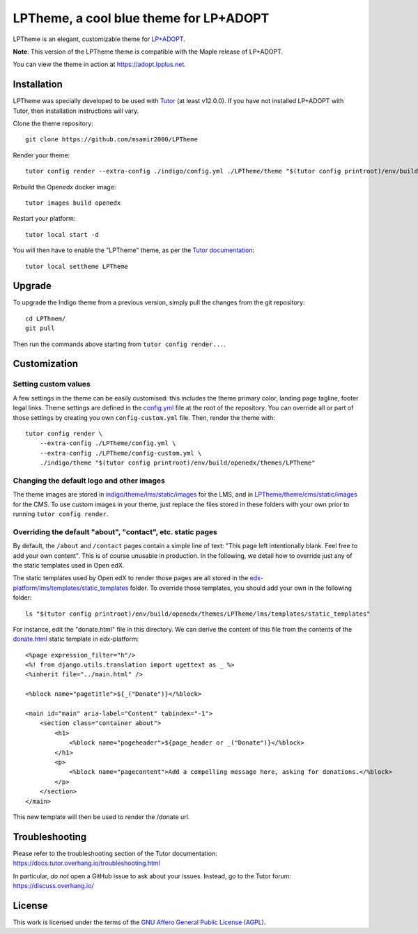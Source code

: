 LPTheme, a cool blue theme for LP+ADOPT
======================================

LPTheme is an elegant, customizable theme for `LP+ADOPT <https://adopt.lpplus.net>`__.

.. image:: ./screenshots/01-landing-page.png
    :alt: Platform landing page

**Note**: This version of the LPTheme theme is compatible with the Maple release of LP+ADOPT.

You can view the theme in action at https://adopt.lpplus.net.

Installation
------------

LPTheme was specially developed to be used with `Tutor <https://docs.overhang.io>`__ (at least v12.0.0). If you have not installed LP+ADOPT with Tutor, then installation instructions will vary.

Clone the theme repository::

    git clone https://github.com/msamir2000/LPTheme

Render your theme::

    tutor config render --extra-config ./indigo/config.yml ./LPTheme/theme "$(tutor config printroot)/env/build/openedx/themes/LPTheme"

Rebuild the Openedx docker image::

    tutor images build openedx

Restart your platform::

    tutor local start -d

You will then have to enable the "LPTheme" theme, as per the `Tutor documentation <https://docs.tutor.overhang.io/local.html#setting-a-new-theme>`__::

    tutor local settheme LPTheme

Upgrade
-------

To upgrade the Indigo theme from a previous version, simply pull the changes from the git repository::

    cd LPThmem/
    git pull

Then run the commands above starting from ``tutor config render...``.

Customization
-------------

Setting custom values
~~~~~~~~~~~~~~~~~~~~~

A few settings in the theme can be easily customised: this includes the theme primary color, landing page tagline, footer legal links. Theme settings are defined in the `config.yml <https://github.com/overhangio/indigo/blob/master/config.yml>`__ file at the root of the repository. You can override all or part of those settings by creating you own ``config-custom.yml`` file. Then, render the theme with::

    tutor config render \
        --extra-config ./LPTheme/config.yml \
        --extra-config ./LPTheme/config-custom.yml \
        ./indigo/theme "$(tutor config printroot)/env/build/openedx/themes/LPTheme"

Changing the default logo and other images
~~~~~~~~~~~~~~~~~~~~~~~~~~~~~~~~~~~~~~~~~~

The theme images are stored in `indigo/theme/lms/static/images <https://github.com/msamir2000/LPTheme/tree/master/theme/lms/static/images>`__ for the LMS, and in `LPTheme/theme/cms/static/images <https://github.com/msamir2000/LPTheme/tree/master/theme/cms/static/images>`__ for the CMS. To use custom images in your theme, just replace the files stored in these folders with your own prior to running ``tutor config render``.

Overriding the default "about", "contact", etc. static pages
~~~~~~~~~~~~~~~~~~~~~~~~~~~~~~~~~~~~~~~~~~~~~~~~~~~~~~~~~~~~

By default, the ``/about`` and ``/contact`` pages contain a simple line of text: "This page left intentionally blank. Feel free to add your own content". This is of course unusable in production. In the following, we detail how to override just any of the static templates used in Open edX.

The static templates used by Open edX to render those pages are all stored in the `edx-platform/lms/templates/static_templates <https://github.com/edx/edx-platform/tree/open-release/lilac.master/lms/templates/static_templates>`__ folder. To override those templates, you should add your own in the following folder::

    ls "$(tutor config printroot)/env/build/openedx/themes/LPTheme/lms/templates/static_templates"

For instance, edit the "donate.html" file in this directory. We can derive the content of this file from the contents of the `donate.html <https://github.com/edx/edx-platform/blob/open-release/lilac.master/lms/templates/static_templates/donate.html>`__ static template in edx-platform::

    <%page expression_filter="h"/>
    <%! from django.utils.translation import ugettext as _ %>
    <%inherit file="../main.html" />

    <%block name="pagetitle">${_("Donate")}</%block>

    <main id="main" aria-label="Content" tabindex="-1">
        <section class="container about">
            <h1>
                <%block name="pageheader">${page_header or _("Donate")}</%block>
            </h1>
            <p>
                <%block name="pagecontent">Add a compelling message here, asking for donations.</%block>
            </p>
        </section>
    </main>

This new template will then be used to render the /donate url.

Troubleshooting
---------------

Please refer to the troubleshooting section of the Tutor documentation: https://docs.tutor.overhang.io/troubleshooting.html

In particular, *do not* open a GitHub issue to ask about your issues. Instead, go to the Tutor forum: https://discuss.overhang.io/

License
-------

This work is licensed under the terms of the `GNU Affero General Public License (AGPL) <https://github.com/overhangio/indigo/blob/master/LICENSE.txt>`_.
